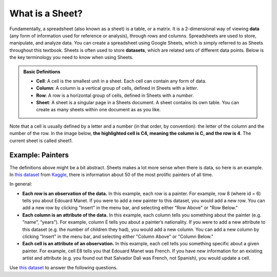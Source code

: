 .. Copyright (C)  Google, Runestone Interactive LLC
   This work is licensed under the Creative Commons Attribution-ShareAlike 4.0
   International License. To view a copy of this license, visit
   http://creativecommons.org/licenses/by-sa/4.0/.


What is a Sheet?
================

Fundamentally, a spreadsheet (also known as a sheet) is a table, or a matrix. It
is a 2-dimensional way of viewing **data** (any form of information used for
reference or analysis), through rows and columns. Spreadsheets are used to
store, manipulate, and analyze data. You can create a spreadsheet using Google
Sheets, which is simply referred to as Sheets throughout this textbook. Sheets
is often used to store **datasets**, which are related sets of different data
points. Below is the key terminology you need to know when using Sheets.


.. admonition:: Basic Definitions

   -   **Cell**: A cell is the smallest unit in a sheet. Each cell can contain
       any form of data.
   -   **Column**: A column is a vertical group of cells, defined in Sheets with
       a *letter*.
   -   **Row**: A row is a horizontal group of cells, defined in Sheets with a
       *number*.
   -   **Sheet**: A sheet is a singular page in a Sheets document. A sheet
       contains its own table. You can create as many sheets within one document
       as as you like.

Note that a cell is usually defined by a letter and a number (in that order, by
convention): the letter of the column and the number of the row. In the image
below, **the highlighted cell is C4, meaning the column is C, and the row is
4**. The current sheet is called sheet1.


.. image:: figures/sheets_keyword_definitions.png
   :align: center
   :alt: An example image of a sheet depicting column C, row 4, and cell C4.


Example: Painters
-----------------

The definitions above might be a bit abstract. Sheets makes a lot more sense
when there is data, so here is an example. In `this dataset`_ from `Kaggle`_,
there is information about 50 of the most prolific painters of all time.

In general:

-   **Each row is an observation of the data.** In this example, each row is a
    painter. For example, row 8 (where id = 6) tells you about Edouard Manet. If
    you were to add a new painter to this dataset, you would add a new row. You
    can add a new row by clicking "Insert" in the menu bar, and selecting either
    "Row Above" or "Row Below."
-   **Each column is an attribute of the data.** In this example, each column
    tells you something about the painter (e.g. “name”, “years”). For example,
    column E tells you about a painter’s nationality. If you were to add a new
    attribute to this dataset (e.g. the number of children they had), you would
    add a new column. You can add a new column by clicking "Insert" in the menu
    bar, and selecting either "Column Above" or "Column Below."
-   **Each cell is an attribute of an observation.** In this example, each cell
    tells you something specific about a given painter. For example, cell E8
    tells you that Edouard Manet was French. If you have new information for an
    existing artist and attribute (e.g. you found out that Salvador Dali was
    French, not Spanish), you would update a cell.

.. image:: figures/painters_example_sheets.png
   :align: center
   :alt: Example image of the "painters" dataset.


Use `this dataset`_ to answer the following questions.


.. mchoice:: picasso_nationality

   What nationality was Pablo Picasso?

   - French

     - Incorrect

   - Belgian

     - Incorrect

   - Spanish

     + Correct

   - Italian

     - Incorrect


.. fillintheblank:: da_vinci_death

   In what year did Leonardo da Vinci die? |blank|

   - :1519: Correct
     :x: Incorrect


.. fillintheblank:: andy_warhol_genre_change

   If you wanted to change the genre of Andy Warhol, what cell would you have to
   alter? |blank|

   - :D47: Correct
     :x: Incorrect: Don’t get the row number mixed up with the value in the “id”
         column.

.. _this dataset: https://docs.google.com/spreadsheets/d/1Cvn9rGbliYR0pN0OzO9h7eDvyV96LEPkrlw-DMTlONw/edit?usp=sharing
.. _Kaggle: https://www.kaggle.com/ikarus777/best-artworks-of-all-time